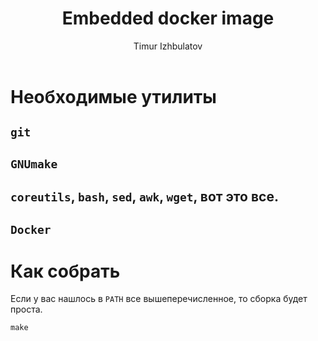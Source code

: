 #+TITLE: Embedded docker image
#+AUTHOR: Timur Izhbulatov
#+EMAIL: timochka@gmail.com


* Необходимые утилиты
** =git=
** =GNUmake=
** =coreutils=, =bash=, =sed=, =awk=, =wget=, вот это все.
** =Docker=
* Как собрать
Если у вас нашлось в =PATH= все вышеперечисленное, то сборка будет проста.
#+BEGIN_SRC shell-script
make
#+END_SRC
